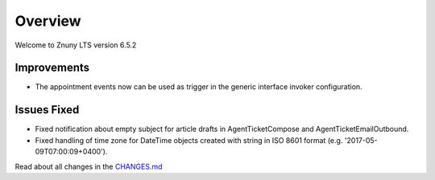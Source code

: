 Overview
########

Welcome to Znuny LTS version 6.5.2

Improvements
************

- The appointment events now can be used as trigger in the generic interface invoker configuration.


Issues Fixed
************

- Fixed notification about empty subject for article drafts in AgentTicketCompose and AgentTicketEmailOutbound.
- Fixed handling of time zone for DateTime objects created with string in ISO 8601 format (e.g. '2017-05-09T07:00:09+0400').

Read about all changes in the `CHANGES.md <https://github.com/znuny/Znuny/blob/rel-6_5_2/CHANGES.md>`_
